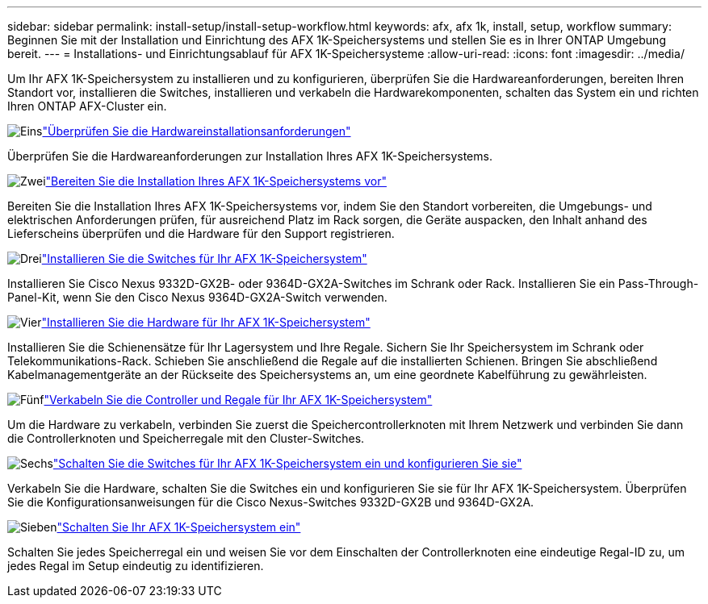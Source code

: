 ---
sidebar: sidebar 
permalink: install-setup/install-setup-workflow.html 
keywords: afx, afx 1k, install, setup, workflow 
summary: Beginnen Sie mit der Installation und Einrichtung des AFX 1K-Speichersystems und stellen Sie es in Ihrer ONTAP Umgebung bereit. 
---
= Installations- und Einrichtungsablauf für AFX 1K-Speichersysteme
:allow-uri-read: 
:icons: font
:imagesdir: ../media/


[role="lead"]
Um Ihr AFX 1K-Speichersystem zu installieren und zu konfigurieren, überprüfen Sie die Hardwareanforderungen, bereiten Ihren Standort vor, installieren die Switches, installieren und verkabeln die Hardwarekomponenten, schalten das System ein und richten Ihren ONTAP AFX-Cluster ein.

.image:https://raw.githubusercontent.com/NetAppDocs/common/main/media/number-1.png["Eins"]link:install-setup-requirements.html["Überprüfen Sie die Hardwareinstallationsanforderungen"]
[role="quick-margin-para"]
Überprüfen Sie die Hardwareanforderungen zur Installation Ihres AFX 1K-Speichersystems.

.image:https://raw.githubusercontent.com/NetAppDocs/common/main/media/number-2.png["Zwei"]link:prepare-hardware.html["Bereiten Sie die Installation Ihres AFX 1K-Speichersystems vor"]
[role="quick-margin-para"]
Bereiten Sie die Installation Ihres AFX 1K-Speichersystems vor, indem Sie den Standort vorbereiten, die Umgebungs- und elektrischen Anforderungen prüfen, für ausreichend Platz im Rack sorgen, die Geräte auspacken, den Inhalt anhand des Lieferscheins überprüfen und die Hardware für den Support registrieren.

.image:https://raw.githubusercontent.com/NetAppDocs/common/main/media/number-3.png["Drei"]link:install-switches.html["Installieren Sie die Switches für Ihr AFX 1K-Speichersystem"]
[role="quick-margin-para"]
Installieren Sie Cisco Nexus 9332D-GX2B- oder 9364D-GX2A-Switches im Schrank oder Rack.  Installieren Sie ein Pass-Through-Panel-Kit, wenn Sie den Cisco Nexus 9364D-GX2A-Switch verwenden.

.image:https://raw.githubusercontent.com/NetAppDocs/common/main/media/number-4.png["Vier"]link:deploy-hardware.html["Installieren Sie die Hardware für Ihr AFX 1K-Speichersystem"]
[role="quick-margin-para"]
Installieren Sie die Schienensätze für Ihr Lagersystem und Ihre Regale.  Sichern Sie Ihr Speichersystem im Schrank oder Telekommunikations-Rack.  Schieben Sie anschließend die Regale auf die installierten Schienen.  Bringen Sie abschließend Kabelmanagementgeräte an der Rückseite des Speichersystems an, um eine geordnete Kabelführung zu gewährleisten.

.image:https://raw.githubusercontent.com/NetAppDocs/common/main/media/number-5.png["Fünf"]link:cable-hardware.html["Verkabeln Sie die Controller und Regale für Ihr AFX 1K-Speichersystem"]
[role="quick-margin-para"]
Um die Hardware zu verkabeln, verbinden Sie zuerst die Speichercontrollerknoten mit Ihrem Netzwerk und verbinden Sie dann die Controllerknoten und Speicherregale mit den Cluster-Switches.

.image:https://raw.githubusercontent.com/NetAppDocs/common/main/media/number-6.png["Sechs"]link:power-on-configure-switch.html["Schalten Sie die Switches für Ihr AFX 1K-Speichersystem ein und konfigurieren Sie sie"]
[role="quick-margin-para"]
Verkabeln Sie die Hardware, schalten Sie die Switches ein und konfigurieren Sie sie für Ihr AFX 1K-Speichersystem.  Überprüfen Sie die Konfigurationsanweisungen für die Cisco Nexus-Switches 9332D-GX2B und 9364D-GX2A.

.image:https://raw.githubusercontent.com/NetAppDocs/common/main/media/number-7.png["Sieben"]link:power-on-hardware.html["Schalten Sie Ihr AFX 1K-Speichersystem ein"]
[role="quick-margin-para"]
Schalten Sie jedes Speicherregal ein und weisen Sie vor dem Einschalten der Controllerknoten eine eindeutige Regal-ID zu, um jedes Regal im Setup eindeutig zu identifizieren.
